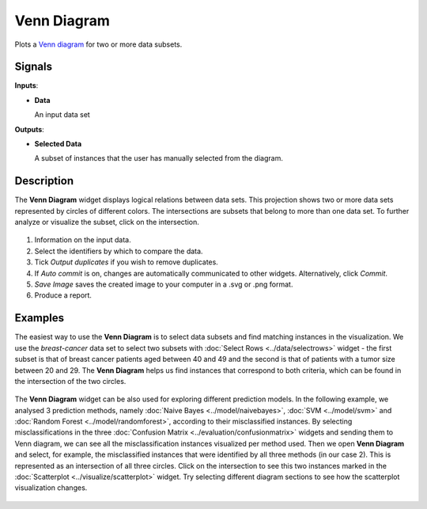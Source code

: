Venn Diagram
============

.. figure:: icons/venn-diagram.png

Plots a `Venn diagram <http://en.wikipedia.org/wiki/Venn_diagram>`_ for
two or more data subsets.

Signals
-------

**Inputs**:

-  **Data**

   An input data set

**Outputs**:

-  **Selected Data**

   A subset of instances that the user has manually selected from the
   diagram.

Description
-----------

The **Venn Diagram** widget displays logical relations between data sets. This
projection shows two or more data sets represented by circles of
different colors. The intersections are subsets that belong to more than one
data set. To further analyze or visualize the subset, click on the
intersection.

.. figure:: images/venn-workflow.png

.. figure:: images/venn-identifiers-stamped.png

1. Information on the input data.
2. Select the identifiers by which to compare the data.
3. Tick *Output duplicates* if you wish to remove duplicates. 
4. If *Auto commit* is on, changes are automatically communicated to
   other widgets. Alternatively, click *Commit*.
5. *Save Image* saves the created image to your computer in a .svg or .png
   format.
6. Produce a report. 

Examples
--------

The easiest way to use the **Venn Diagram** is to select data subsets and
find matching instances in the visualization. We use the *breast-cancer*
data set to select two subsets with :doc:`Select Rows <../data/selectrows>` widget - the first
subset is that of breast cancer patients aged between 40 and 49 and the
second is that of patients with a tumor size between 20 and 29. The **Venn
Diagram** helps us find instances that correspond to both criteria,
which can be found in the intersection of the two circles.

.. figure:: images/VennDiagram-Example1.png

The **Venn Diagram** widget can be also used for exploring different
prediction models. In the following example, we analysed 3 prediction
methods, namely :doc:`Naive Bayes <../model/naivebayes>`, :doc:`SVM <../model/svm>` and :doc:`Random Forest <../model/randomforest>`, according to their misclassified instances. By selecting
misclassifications in the three :doc:`Confusion Matrix <../evaluation/confusionmatrix>` widgets and sending
them to Venn diagram, we can see all the misclassification instances
visualized per method used. Then we open **Venn Diagram** and select,
for example, the misclassified instances that were identified by all
three methods (in our case 2). This is represented as an intersection of
all three circles. Click on the intersection to see this two instances
marked in the :doc:`Scatterplot <../visualize/scatterplot>` widget. Try selecting different diagram
sections to see how the scatterplot visualization changes.

.. figure:: images/VennDiagram-Example2.png
